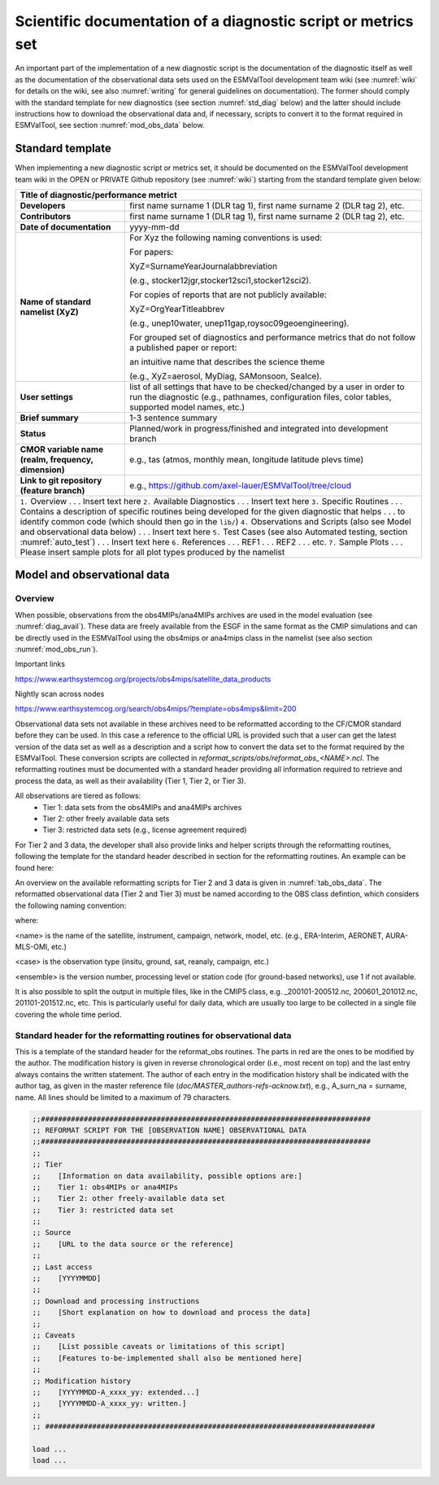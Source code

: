 .. _documentation:

Scientific documentation of a diagnostic script or metrics set
**************************************************************

An important part of the implementation of a new diagnostic script is the documentation of the diagnostic itself as well as the documentation of the observational data sets used on the ESMValTool development team wiki (see :numref:`wiki` for details on the wiki, see also :numref:`writing` for general guidelines on documentation).
The former should comply with the standard template for new diagnostics (see section :numref:`std_diag` below) and the latter should include instructions how to download the observational data and, if necessary, scripts to convert it to the format required in ESMValTool, see section :numref:`mod_obs_data` below.

.. _std_diag:

Standard template
=================

When implementing a new diagnostic script or metrics set, it should be documented on the ESMValTool development team wiki in the OPEN or PRIVATE Github repository (see :numref:`wiki`) starting from the standard template given below:

.. tabularcolumns:: |p{4cm}|p{11cm}|

+---------------------------+--------------------------------------------------------------------------+
| **Title of diagnostic/performance metrict**                                                          |
+===========================+==========================================================================+
| **Developers**            | first name surname 1 (DLR tag 1), first name surname 2 (DLR tag 2), etc. |
+---------------------------+--------------------------------------------------------------------------+
| **Contributors**          | first name surname 1 (DLR tag 1), first name surname 2 (DLR tag 2), etc. |
+---------------------------+--------------------------------------------------------------------------+
| **Date of documentation** | yyyy-mm-dd                                                               |
+---------------------------+--------------------------------------------------------------------------+
| **Name of standard**      | For Xyz the following naming conventions is used:                        |
| **namelist (XyZ)**        |                                                                          |
|                           | For papers:                                                              |
|                           |                                                                          |
|                           | XyZ=SurnameYearJournalabbreviation                                       |
|                           |                                                                          |
|                           | (e.g., stocker12jgr,stocker12sci1,stocker12sci2).                        |
|                           |                                                                          |
|                           | For copies of reports that are not publicly available:                   |
|                           |                                                                          |
|                           | XyZ=OrgYearTitleabbrev                                                   |
|                           |                                                                          |
|                           | (e.g., unep10water, unep11gap,roysoc09geoengineering).                   |
|                           |                                                                          |
|                           |                                                                          |
|                           | For grouped set of diagnostics and performance metrics that do not follow|
|                           | a published paper or report:                                             |
|                           |                                                                          |
|                           | an intuitive name that describes the science theme                       |
|                           |                                                                          |
|                           | (e.g., XyZ=aerosol, MyDiag, SAMonsoon, SeaIce).                          |
+---------------------------+--------------------------------------------------------------------------+
| **User settings**         | list of all settings that have to be checked/changed by a user in order  |
|                           | to run the diagnostic (e.g., pathnames, configuration files, color       |
|                           | tables, supported model names, etc.)                                     |
+---------------------------+--------------------------------------------------------------------------+
| **Brief summary**         | 1-3 sentence summary                                                     |
+---------------------------+--------------------------------------------------------------------------+
| **Status**                | Planned/work in progress/finished and integrated into development branch |
+---------------------------+--------------------------------------------------------------------------+
| **CMOR variable name**    | e.g., tas (atmos, monthly mean, longitude latitude plevs time)           |
| **(realm, frequency,**    |                                                                          |
| **dimension)**            |                                                                          |
+---------------------------+--------------------------------------------------------------------------+
| **Link to git repository**| e.g., https://github.com/axel-lauer/ESMValTool/tree/cloud                |
| **(feature branch)**      |                                                                          |
+---------------------------+--------------------------------------------------------------------------+
| ``1.`` Overview                                                                                      |
| . . . Insert text here                                                                               |
| ``2.`` Available Diagnostics                                                                         |
| . . . Insert text here                                                                               |
| ``3.`` Specific Routines                                                                             |
| . . . Contains a description of specific routines being developed for the given diagnostic that helps|
| . . . to identify common code (which should then go in the ``lib/``)                                 |
| ``4.`` Observations and Scripts (also see Model and observational data below)                        |
| . . . Insert text here                                                                               |
| ``5.`` Test Cases (see also Automated testing, section :numref:`auto_test`)                          |
| . . . Insert text here                                                                               |
| ``6.`` References                                                                                    |
| . . . REF1                                                                                           |
| . . . REF2                                                                                           |
| . . . etc.                                                                                           |
| ``7.`` Sample Plots                                                                                  |
| . . . Please insert sample plots for all plot types produced by the namelist                         |
+---------------------------+--------------------------------------------------------------------------+


.. _mod_obs_data:

Model and observational data
============================

Overview
--------

When possible, observations from the obs4MIPs/ana4MIPs archives are used in the model evaluation (see :numref:`diag_avail`).
These data are freely available from the ESGF in the same format as the CMIP simulations and can be directly used in the ESMValTool using the obs4mips or ana4mips class in the namelist (see also section :numref:`mod_obs_run`).

Important links

https://www.earthsystemcog.org/projects/obs4mips/satellite_data_products

Nightly scan across nodes

https://www.earthsystemcog.org/search/obs4mips/?template=obs4mips&limit=200

Observational data sets not available in these archives need to be reformatted according to the CF/CMOR standard before they can be used.
In this case a reference to the official URL is provided such that a user can get the latest version of the data set as well as a description and a script how to convert the data set to the format required by the ESMValTool. These conversion scripts are collected in *reformat_scripts/obs/reformat_obs_<NAME>.ncl*.
The reformatting routines must be documented with a standard header providing all information required to retrieve and process the data, as well as their availability (Tier 1, Tier 2, or Tier 3).

All observations are tiered as follows:
    * Tier 1: data sets from the obs4MIPs and ana4MIPs archives
    * Tier 2: other freely available data sets
    * Tier 3: restricted data sets (e.g., license agreement required)

For Tier 2 and 3 data, the developer shall also provide links and helper scripts through the reformatting routines, following the template for the standard header described in section for the reformatting routines.
An example can be found here:

.. centered::
    *reformat_scripts/obs/reformat_obs_AURA-MLS-OMI.ncl*.

An overview on the available reformatting scripts for Tier 2 and 3 data is given in :numref:`tab_obs_data`.
The reformatted observational data (Tier 2 and Tier 3) must be named according to the OBS class defintion, which considers the following naming convention:

.. centered::
    OBS_<name>_<case>_<ensemble>_<field>_<variable>_<YYY1M1>-<YYY2M2>.nc

where:

<name> is the name of the satellite, instrument, campaign, network, model, etc. (e.g., ERA-Interim, AERONET, AURA-MLS-OMI, etc.)

<case> is the observation type (insitu, ground, sat, reanaly, campaign, etc.)

<ensemble> is the version number, processing level or station code (for ground-based networks), use 1 if not available.

It is also possible to split the output in multiple files, like in the CMIP5 class, e.g. _200101-200512.nc, 200601_201012.nc, 201101-201512.nc, etc. This is particularly useful for daily data, which are usually too large to be collected in a single file covering the whole time period.

Standard header for the reformatting routines for observational data
--------------------------------------------------------------------

This is a template of the standard header for the reformat_obs routines.
The parts in red are the ones to be modified by the author.
The modification history is given in reverse chronological order (i.e., most recent on top) and the last entry always contains the written statement.
The author of each entry in the modification history shall be indicated with the author tag, as given in the master reference file (*doc/MASTER_authors-refs-acknow.txt*), e.g., A_surn_na = surname, name.
All lines should be limited to a maximum of 79 characters.

.. code-block:: ncl

    ;;#############################################################################
    ;; REFORMAT SCRIPT FOR THE [OBSERVATION NAME] OBSERVATIONAL DATA
    ;;#############################################################################
    ;;
    ;; Tier
    ;;    [Information on data availability, possible options are:]
    ;;    Tier 1: obs4MIPs or ana4MIPs
    ;;    Tier 2: other freely-available data set
    ;;    Tier 3: restricted data set
    ;;
    ;; Source
    ;;    [URL to the data source or the reference]
    ;;
    ;; Last access
    ;;    [YYYYMMDD]
    ;;
    ;; Download and processing instructions
    ;;    [Short explanation on how to download and process the data]
    ;;
    ;; Caveats
    ;;    [List possible caveats or limitations of this script]
    ;;    [Features to-be-implemented shall also be mentioned here]
    ;;
    ;; Modification history
    ;;    [YYYYMMDD-A_xxxx_yy: extended...]
    ;;    [YYYYMMDD-A_xxxx_yy: written.]
    ;;
    ;; #############################################################################

    load ...
    load ...

